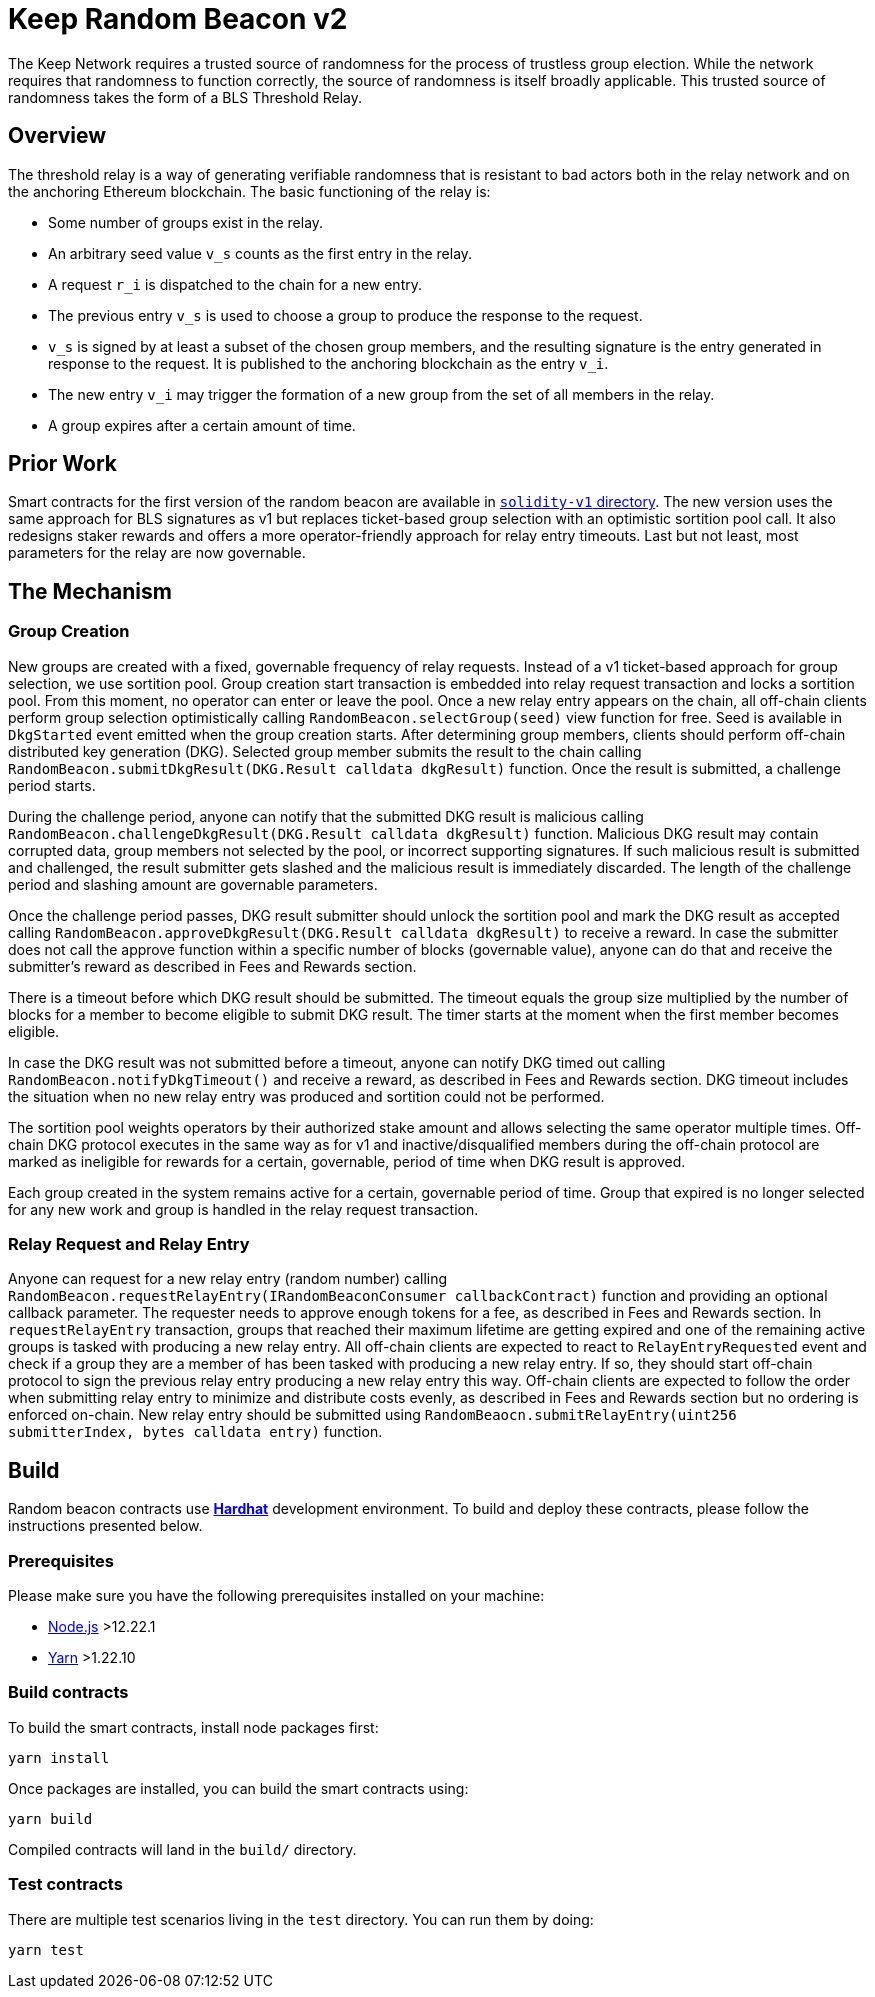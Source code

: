 = Keep Random Beacon v2

The Keep Network requires a trusted source of randomness for the process of
trustless group election. While the network requires that randomness to function
correctly, the source of randomness is itself broadly applicable. This trusted
source of randomness takes the form of a BLS Threshold Relay.

== Overview

The threshold relay is a way of generating verifiable randomness that is
resistant to bad actors both in the relay network and on the anchoring Ethereum
blockchain. The basic functioning of the relay is:

- Some number of groups exist in the relay.
- An arbitrary seed value `v_s` counts as the first entry in the relay.
- A request `r_i` is dispatched to the chain for a new entry.
- The previous entry `v_s` is used to choose a group to produce the response to
  the request.
- `v_s` is signed by at least a subset of the chosen group members, and the
  resulting signature is the entry generated in response to the request. It is
  published to the anchoring blockchain as the entry `v_i`.
- The new entry `v_i` may trigger the formation of a new group from the set of
  all members in the relay.
- A group expires after a certain amount of time.

== Prior Work

Smart contracts for the first version of the random beacon are available in
link:./../../solidity-v1[`solidity-v1` directory]. The new version uses the same
approach for BLS signatures as v1 but replaces ticket-based group selection with
an optimistic sortition pool call. It also redesigns staker rewards and offers
a more operator-friendly approach for relay entry timeouts. Last but not least,
most parameters for the relay are now governable. 

== The Mechanism

=== Group Creation

New groups are created with a fixed, governable frequency of relay requests.
Instead of a v1 ticket-based approach for group selection, we use sortition
pool. Group creation start transaction is embedded into relay request
transaction and locks a sortition pool. From this moment, no operator can enter
or leave the pool. Once a new relay entry appears on the chain, all off-chain
clients perform group selection optimistically calling
`RandomBeacon.selectGroup(seed)` view function for free. Seed is available in
`DkgStarted` event emitted when the group creation starts. After determining
group members, clients should perform off-chain distributed key generation (DKG).
Selected group member submits the result to the chain calling
`RandomBeacon.submitDkgResult(DKG.Result calldata dkgResult)` function. Once the
result is submitted, a challenge period starts.

During the challenge period, anyone can notify that the submitted DKG result is
malicious calling `RandomBeacon.challengeDkgResult(DKG.Result calldata dkgResult)`
function. Malicious DKG result may contain corrupted data, group members not
selected by the pool, or incorrect supporting signatures. If such malicious
result is submitted and challenged, the result submitter gets slashed and the
malicious result is immediately discarded. The length of the challenge period
and slashing amount are governable parameters.

Once the challenge period passes, DKG result submitter should unlock the
sortition pool and mark the DKG result as accepted calling
`RandomBeacon.approveDkgResult(DKG.Result calldata dkgResult)` to receive a
reward. In case the submitter does not call the approve function within a
specific number of blocks (governable value), anyone can do that and receive the
submitter's reward as described in Fees and Rewards section.

There is a timeout before which DKG result should be submitted. The timeout
equals the group size multiplied by the number of blocks for a member to become
eligible to submit DKG result. The timer starts at the moment when the first
member becomes eligible.

In case the DKG result was not submitted before a timeout, anyone can notify DKG
timed out calling `RandomBeacon.notifyDkgTimeout()` and receive a reward, as
described in Fees and Rewards section. DKG timeout includes the situation when
no new relay entry was produced and sortition could not be performed.

The sortition pool weights operators by their authorized stake amount and allows
selecting the same operator multiple times. Off-chain DKG protocol executes in
the same way as for v1 and inactive/disqualified members during the off-chain
protocol are marked as ineligible for rewards for a certain, governable, period
of time when DKG result is approved.

Each group created in the system remains active for a certain, governable period
of time. Group that expired is no longer selected for any new work and group is
handled in the relay request transaction.

=== Relay Request and Relay Entry

Anyone can request for a new relay entry (random number) calling
`RandomBeacon.requestRelayEntry(IRandomBeaconConsumer callbackContract)`
function and providing an optional callback parameter. The requester needs to
approve enough tokens for a fee, as described in Fees and Rewards section.
In `requestRelayEntry` transaction, groups that reached their maximum lifetime
are getting expired and one of the remaining active groups is tasked with
producing a new relay entry. All off-chain clients are expected to react to
`RelayEntryRequested` event and check if a group they are a member of has been
tasked with producing a new relay entry. If so, they should start off-chain
protocol to sign the previous relay entry producing a new relay entry this way.
Off-chain clients are expected to follow the order when submitting relay entry
to minimize and distribute costs evenly, as described in Fees and Rewards
section but no ordering is enforced on-chain. New relay entry should be
submitted using 
`RandomBeaocn.submitRelayEntry(uint256 submitterIndex, bytes calldata entry)`
function.

== Build

Random beacon contracts use https://hardhat.org/[*Hardhat*] development
environment. To build and deploy these contracts, please follow the instructions
presented below.

=== Prerequisites

Please make sure you have the following prerequisites installed on your machine:

- https://nodejs.org[Node.js] >12.22.1
- https://yarnpkg.com[Yarn] >1.22.10

=== Build contracts

To build the smart contracts, install node packages first:
```
yarn install
```
Once packages are installed, you can build the smart contracts using:
```
yarn build
```
Compiled contracts will land in the `build/` directory.

=== Test contracts

There are multiple test scenarios living in the `test` directory.
You can run them by doing:
```
yarn test
```